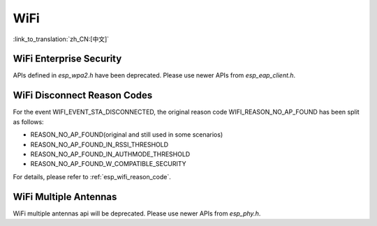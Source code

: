 WiFi
====

:link_to_translation:`zh_CN:[中文]`


WiFi Enterprise Security
------------------------

APIs defined in `esp_wpa2.h` have been deprecated. Please use newer APIs from `esp_eap_client.h`.


WiFi Disconnect Reason Codes
----------------------------

For the event WIFI_EVENT_STA_DISCONNECTED, the original reason code WIFI_REASON_NO_AP_FOUND has been split as follows:

- REASON_NO_AP_FOUND(original and still used in some scenarios)
- REASON_NO_AP_FOUND_IN_RSSI_THRESHOLD
- REASON_NO_AP_FOUND_IN_AUTHMODE_THRESHOLD
- REASON_NO_AP_FOUND_W_COMPATIBLE_SECURITY

For details, please refer to :ref:`esp_wifi_reason_code`.


WiFi Multiple Antennas
----------------------
WiFi multiple antennas api will be deprecated. Please use newer APIs from `esp_phy.h`.
